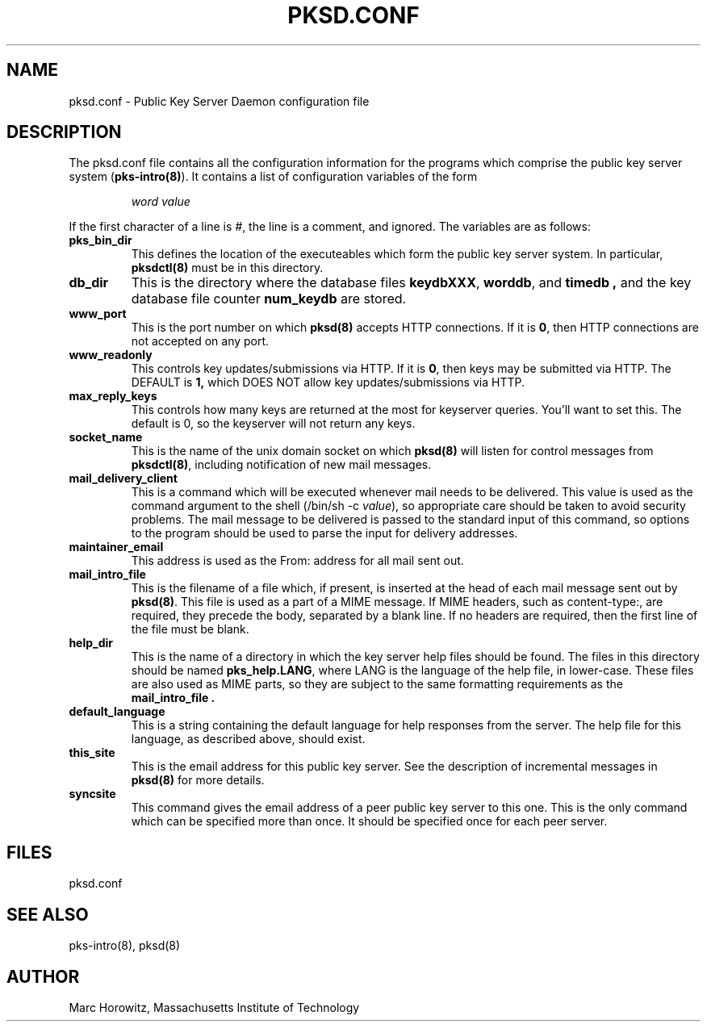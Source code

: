 .\"
.\" $Id: pksd.conf.5,v 1.3 2002/11/25 19:48:45 rlaager Exp $
.\"
.\" Copyright (c) 1996, 1997, 1998, 1999, Marc Horowitz.  All rights reserved.
.\" See the LICENSE file in the release for redistribution information.
.\"
.TH PKSD.CONF 5 "24 January 1996"
.SH NAME
pksd.conf \- Public Key Server Daemon configuration file
.SH DESCRIPTION
The pksd.conf file contains all the configuration information for the
programs which comprise the public key server system
(\fBpks-intro(8)\fR).  It contains a list of configuration variables
of the form
.IP
.I word value
.PP
If the first character of a line is
.IR # ,
the line is a comment, and ignored.  The variables are as follows:
.TP
.B pks_bin_dir
This defines the location of the executeables which form the public
key server system.  In particular,
.B pksdctl(8)
must be in this directory.
.TP
.B db_dir
This is the directory where the database files
.BR keydbXXX ,
.BR worddb ,
and
.B timedb ,
and the key database file counter
.B num_keydb
are stored.
.TP
.B www_port
This is the port number on which
.B pksd(8)
accepts HTTP connections.  If it is 
.BR 0 ,
then HTTP connections are not accepted on any port.
.TP
.B www_readonly
This controls key updates/submissions via HTTP.  If it is
.BR 0 ,
then keys may be submitted via HTTP.  The DEFAULT is
.BR 1,
which DOES NOT allow key updates/submissions via HTTP.
.TP
.B max_reply_keys
This controls how many keys are returned at the most for keyserver
queries. You'll want to set this. The default is 0, so the keyserver
will not return any keys.
.TP
.B socket_name
This is the name of the unix domain socket on which
.B pksd(8)
will listen for control messages from 
.BR pksdctl(8) ,
including notification of new mail messages.
.TP
.B mail_delivery_client
This is a command which will be executed whenever mail needs to be
delivered.  This value is used as the command argument to the shell
(/bin/sh -c
.IR value ),
so appropriate care should be taken to avoid security problems.  The
mail message to be delivered is passed to the standard input of this
command, so options to the program should be used to parse the input
for delivery addresses.
.TP
.B maintainer_email
This address is used as the From: address for all mail sent out.
.TP
.B mail_intro_file
This is the filename of a file which, if present, is inserted at the
head of each mail message sent out by
.BR pksd(8) .
This file is used as a part of a MIME message.  If MIME headers, such
as content-type:, are required, they precede the body, separated by a
blank line.  If no headers are required, then the first line of the
file must be blank.
.TP
.B help_dir
This is the name of a directory in which the key server help files
should be found.  The files in this directory should be named
.BR pks_help.LANG ,
where LANG is the language of the help file, in lower-case.  These
files are also used as MIME parts, so they are subject to the same
formatting requirements as the
.B mail_intro_file .
.TP
.B default_language
This is a string containing the default language for help responses
from the server.  The help file for this language, as described above,
should exist.
.TP
.B this_site
This is the email address for this public key server.  See the
description of incremental messages in
.B pksd(8)
for more details.
.TP
.B syncsite
This command gives the email address of a peer public key server to
this one.  This is the only command which can be specified more than
once.  It should be specified once for each peer server.
.SH FILES
pksd.conf
.SH SEE ALSO
pks-intro(8), pksd(8)
.SH AUTHOR
Marc Horowitz, Massachusetts Institute of Technology
